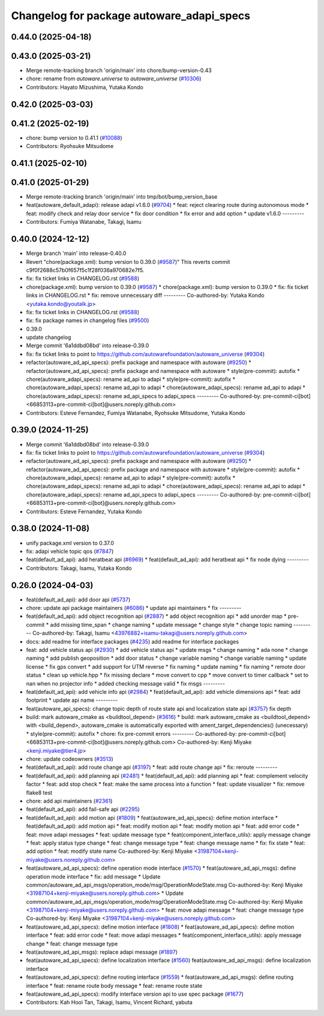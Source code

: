 ^^^^^^^^^^^^^^^^^^^^^^^^^^^^^^^^^^^^^^^^^^
Changelog for package autoware_adapi_specs
^^^^^^^^^^^^^^^^^^^^^^^^^^^^^^^^^^^^^^^^^^

0.44.0 (2025-04-18)
-------------------

0.43.0 (2025-03-21)
-------------------
* Merge remote-tracking branch 'origin/main' into chore/bump-version-0.43
* chore: rename from `autoware.universe` to `autoware_universe` (`#10306 <https://github.com/autowarefoundation/autoware_universe/issues/10306>`_)
* Contributors: Hayato Mizushima, Yutaka Kondo

0.42.0 (2025-03-03)
-------------------

0.41.2 (2025-02-19)
-------------------
* chore: bump version to 0.41.1 (`#10088 <https://github.com/autowarefoundation/autoware_universe/issues/10088>`_)
* Contributors: Ryohsuke Mitsudome

0.41.1 (2025-02-10)
-------------------

0.41.0 (2025-01-29)
-------------------
* Merge remote-tracking branch 'origin/main' into tmp/bot/bump_version_base
* feat(autoware_default_adapi): release adapi v1.6.0 (`#9704 <https://github.com/autowarefoundation/autoware_universe/issues/9704>`_)
  * feat: reject clearing route during autonomous mode
  * feat: modify check and relay door service
  * fix door condition
  * fix error and add option
  * update v1.6.0
  ---------
* Contributors: Fumiya Watanabe, Takagi, Isamu

0.40.0 (2024-12-12)
-------------------
* Merge branch 'main' into release-0.40.0
* Revert "chore(package.xml): bump version to 0.39.0 (`#9587 <https://github.com/autowarefoundation/autoware_universe/issues/9587>`_)"
  This reverts commit c9f0f2688c57b0f657f5c1f28f036a970682e7f5.
* fix: fix ticket links in CHANGELOG.rst (`#9588 <https://github.com/autowarefoundation/autoware_universe/issues/9588>`_)
* chore(package.xml): bump version to 0.39.0 (`#9587 <https://github.com/autowarefoundation/autoware_universe/issues/9587>`_)
  * chore(package.xml): bump version to 0.39.0
  * fix: fix ticket links in CHANGELOG.rst
  * fix: remove unnecessary diff
  ---------
  Co-authored-by: Yutaka Kondo <yutaka.kondo@youtalk.jp>
* fix: fix ticket links in CHANGELOG.rst (`#9588 <https://github.com/autowarefoundation/autoware_universe/issues/9588>`_)
* fix: fix package names in changelog files (`#9500 <https://github.com/autowarefoundation/autoware_universe/issues/9500>`_)
* 0.39.0
* update changelog
* Merge commit '6a1ddbd08bd' into release-0.39.0
* fix: fix ticket links to point to https://github.com/autowarefoundation/autoware_universe (`#9304 <https://github.com/autowarefoundation/autoware_universe/issues/9304>`_)
* refactor(autoware_ad_api_specs): prefix package and namespace with autoware (`#9250 <https://github.com/autowarefoundation/autoware_universe/issues/9250>`_)
  * refactor(autoware_ad_api_specs): prefix package and namespace with autoware
  * style(pre-commit): autofix
  * chore(autoware_adapi_specs): rename ad_api to adapi
  * style(pre-commit): autofix
  * chore(autoware_adapi_specs): rename ad_api to adapi
  * chore(autoware_adapi_specs): rename ad_api to adapi
  * chore(autoware_adapi_specs): rename ad_api_specs to adapi_specs
  ---------
  Co-authored-by: pre-commit-ci[bot] <66853113+pre-commit-ci[bot]@users.noreply.github.com>
* Contributors: Esteve Fernandez, Fumiya Watanabe, Ryohsuke Mitsudome, Yutaka Kondo

0.39.0 (2024-11-25)
-------------------
* Merge commit '6a1ddbd08bd' into release-0.39.0
* fix: fix ticket links to point to https://github.com/autowarefoundation/autoware_universe (`#9304 <https://github.com/autowarefoundation/autoware_universe/issues/9304>`_)
* refactor(autoware_ad_api_specs): prefix package and namespace with autoware (`#9250 <https://github.com/autowarefoundation/autoware_universe/issues/9250>`_)
  * refactor(autoware_ad_api_specs): prefix package and namespace with autoware
  * style(pre-commit): autofix
  * chore(autoware_adapi_specs): rename ad_api to adapi
  * style(pre-commit): autofix
  * chore(autoware_adapi_specs): rename ad_api to adapi
  * chore(autoware_adapi_specs): rename ad_api to adapi
  * chore(autoware_adapi_specs): rename ad_api_specs to adapi_specs
  ---------
  Co-authored-by: pre-commit-ci[bot] <66853113+pre-commit-ci[bot]@users.noreply.github.com>
* Contributors: Esteve Fernandez, Yutaka Kondo

0.38.0 (2024-11-08)
-------------------
* unify package.xml version to 0.37.0
* fix: adapi vehicle topic qos (`#7847 <https://github.com/autowarefoundation/autoware_universe/issues/7847>`_)
* feat(default_ad_api): add heratbeat api (`#6969 <https://github.com/autowarefoundation/autoware_universe/issues/6969>`_)
  * feat(default_ad_api): add heratbeat api
  * fix node dying
  ---------
* Contributors: Takagi, Isamu, Yutaka Kondo

0.26.0 (2024-04-03)
-------------------
* feat(default_ad_api): add door api (`#5737 <https://github.com/autowarefoundation/autoware_universe/issues/5737>`_)
* chore: update api package maintainers (`#6086 <https://github.com/autowarefoundation/autoware_universe/issues/6086>`_)
  * update api maintainers
  * fix
  ---------
* feat(default_ad_api): add object recognition api (`#2887 <https://github.com/autowarefoundation/autoware_universe/issues/2887>`_)
  * add object recognition api
  * add unorder map
  * pre-commit
  * add missing time_span
  * change naming
  * update message
  * change style
  * change topic naming
  ---------
  Co-authored-by: Takagi, Isamu <43976882+isamu-takagi@users.noreply.github.com>
* docs: add readme for interface packages (`#4235 <https://github.com/autowarefoundation/autoware_universe/issues/4235>`_)
  add readme for interface packages
* feat: add vehicle status api (`#2930 <https://github.com/autowarefoundation/autoware_universe/issues/2930>`_)
  * add vehicle status api
  * update msgs
  * change naming
  * ada none
  * change naming
  * add publish geoposition
  * add door status
  * change variable naming
  * change variable naming
  * update license
  * fix gps convert
  * add support for UTM reverse
  * fix naming
  * update naming
  * fix naming
  * remote door status
  * clean up vehicle.hpp
  * fix missing declare
  * move convert to cpp
  * move convert to timer callback
  * set to nan when no projector info
  * added checking message valid
  * fix msgs
  ---------
* feat(default_ad_api): add vehicle info api (`#2984 <https://github.com/autowarefoundation/autoware_universe/issues/2984>`_)
  * feat(default_ad_api): add vehicle dimensions api
  * feat: add footprint
  * update api name
  ---------
* feat(autoware_api_specs): change topic depth of route state api and localization state api (`#3757 <https://github.com/autowarefoundation/autoware_universe/issues/3757>`_)
  fix depth
* build: mark autoware_cmake as <buildtool_depend> (`#3616 <https://github.com/autowarefoundation/autoware_universe/issues/3616>`_)
  * build: mark autoware_cmake as <buildtool_depend>
  with <build_depend>, autoware_cmake is automatically exported with ament_target_dependencies() (unecessary)
  * style(pre-commit): autofix
  * chore: fix pre-commit errors
  ---------
  Co-authored-by: pre-commit-ci[bot] <66853113+pre-commit-ci[bot]@users.noreply.github.com>
  Co-authored-by: Kenji Miyake <kenji.miyake@tier4.jp>
* chore: update codeowners (`#3513 <https://github.com/autowarefoundation/autoware_universe/issues/3513>`_)
* feat(default_ad_api): add route change api (`#3197 <https://github.com/autowarefoundation/autoware_universe/issues/3197>`_)
  * feat: add route change api
  * fix: reroute
  ---------
* feat(default_ad_api): add planning api (`#2481 <https://github.com/autowarefoundation/autoware_universe/issues/2481>`_)
  * feat(default_ad_api): add planning api
  * feat: complement velocity factor
  * feat: add stop check
  * feat: make the same process into a function
  * feat: update visualizer
  * fix: remove flake8 test
* chore: add api maintainers (`#2361 <https://github.com/autowarefoundation/autoware_universe/issues/2361>`_)
* feat(default_ad_api): add fail-safe api (`#2295 <https://github.com/autowarefoundation/autoware_universe/issues/2295>`_)
* feat(default_ad_api): add motion api  (`#1809 <https://github.com/autowarefoundation/autoware_universe/issues/1809>`_)
  * feat(autoware_ad_api_specs): define motion interface
  * feat(default_ad_api): add motion api
  * feat: modify motion api
  * feat: modify motion api
  * feat: add error code
  * feat: move adapi messages
  * feat: update message type
  * feat(component_interface_utils): apply message change
  * feat: apply status type change
  * feat: change message type
  * feat: change message name
  * fix: fix state
  * feat: add option
  * feat: modify state name
  Co-authored-by: Kenji Miyake <31987104+kenji-miyake@users.noreply.github.com>
* feat(autoware_ad_api_specs): define operation mode interface (`#1570 <https://github.com/autowarefoundation/autoware_universe/issues/1570>`_)
  * feat(autoware_ad_api_msgs): define operation mode interface
  * fix: add message
  * Update common/autoware_ad_api_msgs/operation_mode/msg/OperationModeState.msg
  Co-authored-by: Kenji Miyake <31987104+kenji-miyake@users.noreply.github.com>
  * Update common/autoware_ad_api_msgs/operation_mode/msg/OperationModeState.msg
  Co-authored-by: Kenji Miyake <31987104+kenji-miyake@users.noreply.github.com>
  * feat: move adapi message
  * feat: change message type
  Co-authored-by: Kenji Miyake <31987104+kenji-miyake@users.noreply.github.com>
* feat(autoware_ad_api_specs): define motion interface (`#1808 <https://github.com/autowarefoundation/autoware_universe/issues/1808>`_)
  * feat(autoware_ad_api_specs): define motion interface
  * feat: add error code
  * feat: move adapi messages
  * feat(component_interface_utils): apply message change
  * feat: change message type
* feat(autoware_ad_api_msgs): replace adapi message (`#1897 <https://github.com/autowarefoundation/autoware_universe/issues/1897>`_)
* feat(autoware_ad_api_specs): define localization interface (`#1560 <https://github.com/autowarefoundation/autoware_universe/issues/1560>`_)
  feat(autoware_ad_api_msgs): define localization interface
* feat(autoware_ad_api_specs): define routing interface (`#1559 <https://github.com/autowarefoundation/autoware_universe/issues/1559>`_)
  * feat(autoware_ad_api_msgs): define routing interface
  * feat: rename route body message
  * feat: rename route state
* feat(autoware_ad_api_specs): modify interface version api to use spec package  (`#1677 <https://github.com/autowarefoundation/autoware_universe/issues/1677>`_)
* Contributors: Kah Hooi Tan, Takagi, Isamu, Vincent Richard, yabuta
